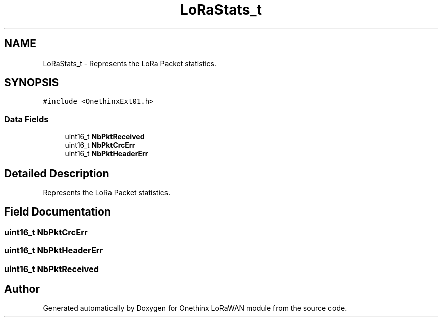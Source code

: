 .TH "LoRaStats_t" 3 "Wed Jun 9 2021" "Onethinx LoRaWAN module" \" -*- nroff -*-
.ad l
.nh
.SH NAME
LoRaStats_t \- Represents the LoRa Packet statistics\&.  

.SH SYNOPSIS
.br
.PP
.PP
\fC#include <OnethinxExt01\&.h>\fP
.SS "Data Fields"

.in +1c
.ti -1c
.RI "uint16_t \fBNbPktReceived\fP"
.br
.ti -1c
.RI "uint16_t \fBNbPktCrcErr\fP"
.br
.ti -1c
.RI "uint16_t \fBNbPktHeaderErr\fP"
.br
.in -1c
.SH "Detailed Description"
.PP 
Represents the LoRa Packet statistics\&. 
.SH "Field Documentation"
.PP 
.SS "uint16_t NbPktCrcErr"

.SS "uint16_t NbPktHeaderErr"

.SS "uint16_t NbPktReceived"


.SH "Author"
.PP 
Generated automatically by Doxygen for Onethinx LoRaWAN module from the source code\&.
